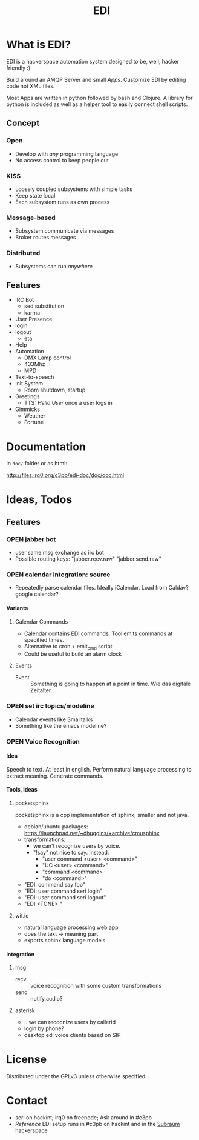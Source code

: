 #+TITLE: EDI
#+OPTIONS: creator:nil author:nil H:4 toc:2 num:nil
#+SEQ_TODO: OPEN IDEA ASSIGNED TEST | DONE

* What is EDI?
EDI is a hackerspace automation system designed to be, well, hacker
friendly :)

Build around an AMQP Server and small /Apps/. Customize EDI by
editing code not XML files.

Most Apps are written in python followed by bash and Clojure. A
library for python is included as well as a helper tool to easily
connect shell scripts.

** Concept
*** Open
- Develop with /any/ programming language
- No access control to keep people out
*** KISS
- Loosely coupled subsystems with simple tasks
- Keep state local
- Each subsystem runs as own process
*** Message-based
- Subsystem communicate via messages
- Broker routes messages
*** Distributed
- Subsystems can run /anywhere/

** Features
- IRC Bot
  - sed substitution
  - karma
- User Presence
- login
- logout
  - eta
- Help
- Automation
  - DMX Lamp control
  - 433Mhz
  - MPD
- Text-to-speech
- Init System
  - Room shutdown, startup
- Greetings
  - TTS: /Hello User/ once a user logs in
- Gimmicks
  - Weather
  - Fortune

* Documentation

In =doc/= folder or as html:

http://files.irq0.org/c3pb/edi-doc/doc/doc.html


* Ideas, Todos
** Features
*** OPEN jabber bot
- user same msg exchange as irc bot
- Possible routing keys: "jabber.recv.raw" "jabber.send.raw"
*** OPEN calendar integration: source
- Repeatedly parse calendar files. Ideally iCalendar. Load from Caldav?
  google calendar?

**** Variants
***** Calendar Commands
- Calendar contains EDI commands. Tool emits commands at specified
  times.
- Alternative to cron + emit_cmd script
- Could be useful to build an alarm clock
***** Events
- Event :: Something is going to happen at a point in time. Wie das
           digitale Zeitalter..

*** OPEN set irc topics/modeline
- Calendar events like Smalltalks
- Something like the emacs modeline?
*** OPEN Voice Recognition
**** Idea
Speech to text. At least in english. Perform natural language
processing to extract meaning. Generate commands.

**** Tools, Ideas
***** pocketsphinx
pocketsphinx is a cpp implementation of sphinx, smaller and not java.

- debian/ubuntu packages: https://launchpad.net/~dhuggins/+archive/cmusphinx
- transformations:
  - we can't recognize users by voice.
  - "!say" not nice to say. instead:
    - "user command <user> <command>"
    - "UC <user> <command>"
    - "command <command>
    - "do <command>"

- "EDI: command say foo"
- "EDI: user command seri login"
- "EDI: user command seri logout"
- "EDI <TONE> "

***** wit.io
- natural language processing web app
- does the text -> meaning part
- exports sphinx language models

**** integration
***** msg
- recv :: voice recognition with some custom transformations
- send :: notify.audio?
***** asterisk
- .. we can recocnize users by callerid
- login by phone?
- desktop edi voice clients based on SIP
* License
Distributed under the GPLv3 unless otherwise specified.

* Contact
- seri on hackint; irq0 on freenode; Ask around in #c3pb
- /Reference/ EDI setup runs in #c3pb on hackint and in the [[http://c3pb.de][Subraum]] hackerspace
